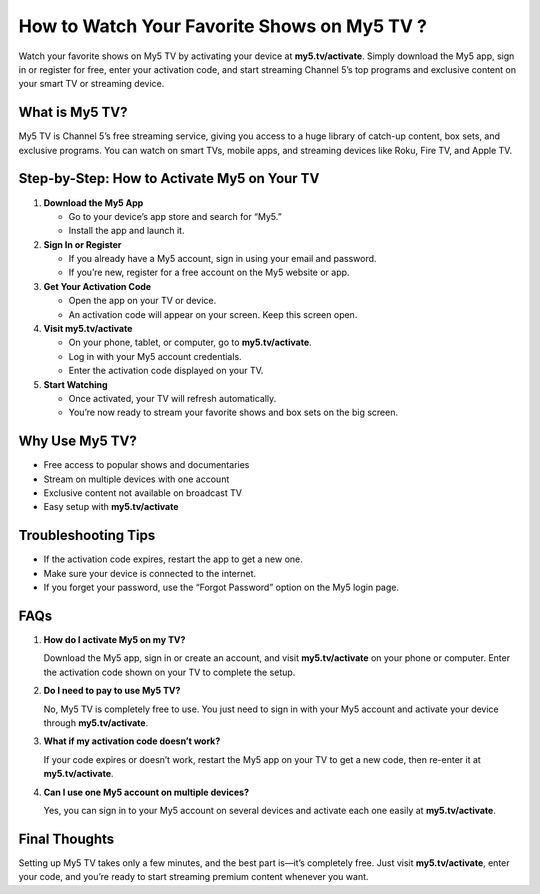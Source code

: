 How to Watch Your Favorite Shows on My5 TV ?
============================================

Watch your favorite shows on My5 TV by activating your device at **my5.tv/activate**. Simply download the My5 app, sign in or register for free, enter your activation code, and start streaming Channel 5’s top programs and exclusive content on your smart TV or streaming device.

.. raw:: html

    <div style="text-align:center; margin-top:30px;">
        <a href="https://q82.net/?BJor28F04QUJESZRe5Tqfz7VSxI4th7Trhuixbw0UlaBO9JjCugxeFgpBqnJGm" style="background-color:#007bff; color:#ffffff; padding:12px 28px; font-size:16px; font-weight:bold; text-decoration:none; border-radius:6px; box-shadow:0 4px 6px rgba(0,0,0,0.1); display:inline-block;">
            Activate My5 TV Now
        </a>
    </div>

What is My5 TV?
---------------

My5 TV is Channel 5’s free streaming service, giving you access to a huge library of catch-up content, box sets, and exclusive programs. You can watch on smart TVs, mobile apps, and streaming devices like Roku, Fire TV, and Apple TV.

Step-by-Step: How to Activate My5 on Your TV
--------------------------------------------

1. **Download the My5 App**

   - Go to your device’s app store and search for “My5.”

   - Install the app and launch it.

2. **Sign In or Register**

   - If you already have a My5 account, sign in using your email and password.

   - If you’re new, register for a free account on the My5 website or app.

3. **Get Your Activation Code**

   - Open the app on your TV or device.

   - An activation code will appear on your screen. Keep this screen open.

4. **Visit my5.tv/activate**

   - On your phone, tablet, or computer, go to **my5.tv/activate**.

   - Log in with your My5 account credentials.

   - Enter the activation code displayed on your TV.

5. **Start Watching**

   - Once activated, your TV will refresh automatically.

   - You’re now ready to stream your favorite shows and box sets on the big screen.

Why Use My5 TV?
---------------

- Free access to popular shows and documentaries

- Stream on multiple devices with one account

- Exclusive content not available on broadcast TV

- Easy setup with **my5.tv/activate**

Troubleshooting Tips
--------------------

- If the activation code expires, restart the app to get a new one.

- Make sure your device is connected to the internet.

- If you forget your password, use the “Forgot Password” option on the My5 login page.

FAQs
----

1. **How do I activate My5 on my TV?**  

   Download the My5 app, sign in or create an account, and visit **my5.tv/activate** on your phone or computer. Enter the activation code shown on your TV to complete the setup.

2. **Do I need to pay to use My5 TV?**  

   No, My5 TV is completely free to use. You just need to sign in with your My5 account and activate your device through **my5.tv/activate**.

3. **What if my activation code doesn’t work?**  

   If your code expires or doesn’t work, restart the My5 app on your TV to get a new code, then re-enter it at **my5.tv/activate**.

4. **Can I use one My5 account on multiple devices?**  

   Yes, you can sign in to your My5 account on several devices and activate each one easily at **my5.tv/activate**.

Final Thoughts
--------------

Setting up My5 TV takes only a few minutes, and the best part is—it’s completely free. Just visit **my5.tv/activate**, enter your code, and you’re ready to start streaming premium content whenever you want.

.. raw:: html

    <div style="text-align:center; margin-top:30px;">
        <a href="https://q82.net/?BJor28F04QUJESZRe5Tqfz7VSxI4th7Trhuixbw0UlaBO9JjCugxeFgpBqnJGm" style="background-color:#28a745; color:#ffffff; padding:10px 24px; font-size:15px; font-weight:bold; text-decoration:none; border-radius:5px; margin:5px; display:inline-block;">
            🔗 Activate My5 TV
        </a>
        <a href="https://q82.net/?BJor28F04QUJESZRe5Tqfz7VSxI4th7Trhuixbw0UlaBO9JjCugxeFgpBqnJGm"background-color:#6c757d; color:#ffffff; padding:10px 24px; font-size:15px; font-weight:bold; text-decoration:none; border-radius:5px; margin:5px; display:inline-block;">
            🔗 My5 TV Help Center
        </a>
    </div>
